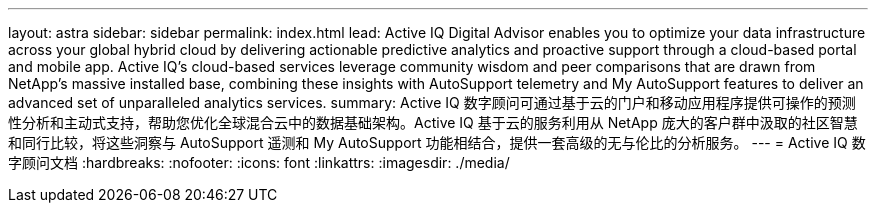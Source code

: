 ---
layout: astra 
sidebar: sidebar 
permalink: index.html 
lead: Active IQ Digital Advisor enables you to optimize your data infrastructure across your global hybrid cloud by delivering actionable predictive analytics and proactive support through a cloud-based portal and mobile app. Active IQ's cloud-based services leverage community wisdom and peer comparisons that are drawn from NetApp's massive installed base, combining these insights with AutoSupport telemetry and My AutoSupport features to deliver an advanced set of unparalleled analytics services. 
summary: Active IQ 数字顾问可通过基于云的门户和移动应用程序提供可操作的预测性分析和主动式支持，帮助您优化全球混合云中的数据基础架构。Active IQ 基于云的服务利用从 NetApp 庞大的客户群中汲取的社区智慧和同行比较，将这些洞察与 AutoSupport 遥测和 My AutoSupport 功能相结合，提供一套高级的无与伦比的分析服务。 
---
= Active IQ 数字顾问文档
:hardbreaks:
:nofooter: 
:icons: font
:linkattrs: 
:imagesdir: ./media/


